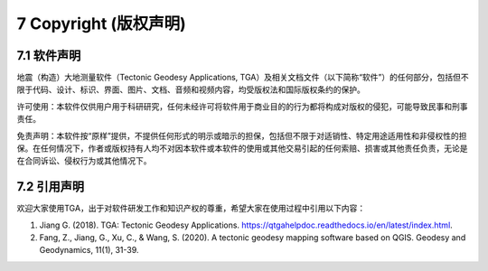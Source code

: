 =================================
7 Copyright (版权声明)
=================================

7.1 软件声明
------------------

地震（构造）大地测量软件（Tectonic Geodesy Applications, TGA）及相关文档文件（以下简称“软件”）的任何部分，包括但不限于代码、设计、标识、界面、图片、文档、音频和视频内容，均受版权法和国际版权条约的保护。

许可使用：本软件仅供用户用于科研研究，任何未经许可将软件用于商业目的的行为都将构成对版权的侵犯，可能导致民事和刑事责任。

免责声明：本软件按“原样”提供，不提供任何形式的明示或暗示的担保，包括但不限于对适销性、特定用途适用性和非侵权性的担保。在任何情况下，作者或版权持有人均不对因本软件或本软件的使用或其他交易引起的任何索赔、损害或其他责任负责，无论是在合同诉讼、侵权行为或其他情况下。


7.2 引用声明
------------------
欢迎大家使用TGA，出于对软件研发工作和知识产权的尊重，希望大家在使用过程中引用以下内容：

1. Jiang G. (2018). TGA: Tectonic Geodesy Applications. https://qtgahelpdoc.readthedocs.io/en/latest/index.html.
2. Fang, Z., Jiang, G., Xu, C., & Wang, S. (2020). A tectonic geodesy mapping software based on QGIS. Geodesy and Geodynamics, 11(1), 31-39.

